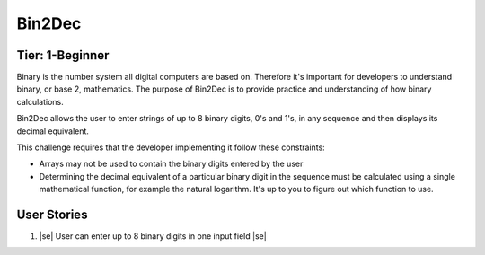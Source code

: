 Bin2Dec
^^^^^^^^

Tier: 1-Beginner
-----------------

Binary is the number system all digital computers are based on. Therefore it's important for developers to understand binary, or base 2, mathematics. The purpose of Bin2Dec is to provide practice and understanding of how binary calculations.

Bin2Dec allows the user to enter strings of up to 8 binary digits, 0's and 1's, in any sequence and then displays its decimal equivalent.

This challenge requires that the developer implementing it follow these constraints:

* Arrays may not be used to contain the binary digits entered by the user
* Determining the decimal equivalent of a particular binary digit in the sequence must be calculated using a single mathematical function, for example the natural logarithm. It's up to you to figure out which function to use.

User Stories
-------------

1. |se| User can enter up to 8 binary digits in one input field |se|


.. |ss| raw:: html

   <strike>

.. |se| raw:: html

   </strike>

